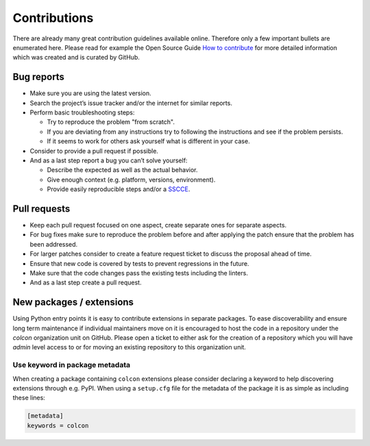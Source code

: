 Contributions
=============

There are already many great contribution guidelines available online.
Therefore only a few important bullets are enumerated here.
Please read for example the Open Source Guide `How to contribute <https://opensource.guide/how-to-contribute/>`_ for more detailed information which was created and is curated by GitHub.

Bug reports
-----------

* Make sure you are using the latest version.
* Search the project’s issue tracker and/or the internet for similar reports.
* Perform basic troubleshooting steps:

  * Try to reproduce the problem "from scratch".
  * If you are deviating from any instructions try to following the instructions and see if the problem persists.
  * If it seems to work for others ask yourself what is different in your case.

* Consider to provide a pull request if possible.
* And as a last step report a bug you can’t solve yourself:

  * Describe the expected as well as the actual behavior.
  * Give enough context (e.g. platform, versions, environment).
  * Provide easily reproducible steps and/or a `SSCCE <http://sscce.org/>`_.

Pull requests
-------------

* Keep each pull request focused on one aspect, create separate ones for separate aspects.
* For bug fixes make sure to reproduce the problem before and after applying the patch ensure that the problem has been addressed.
* For larger patches consider to create a feature request ticket to discuss the proposal ahead of time.
* Ensure that new code is covered by tests to prevent regressions in the future.
* Make sure that the code changes pass the existing tests including the linters.
* And as a last step create a pull request.

New packages / extensions
-------------------------

Using Python entry points it is easy to contribute extensions in separate packages.
To ease discoverability and ensure long term maintenance if individual maintainers move on it is encouraged to host the code in a repository under the `colcon` organization unit on GitHub.
Please open a ticket to either ask for the creation of a repository which you will have `admin` level access to or for moving an existing repository to this organization unit.

Use keyword in package metadata
~~~~~~~~~~~~~~~~~~~~~~~~~~~~~~~

When creating a package containing ``colcon`` extensions please consider declaring a keyword to help discovering extensions through e.g. PyPI.
When using a ``setup.cfg`` file for the metadata of the package it is as simple as including these lines:

.. code-block:: ini

    [metadata]
    keywords = colcon
